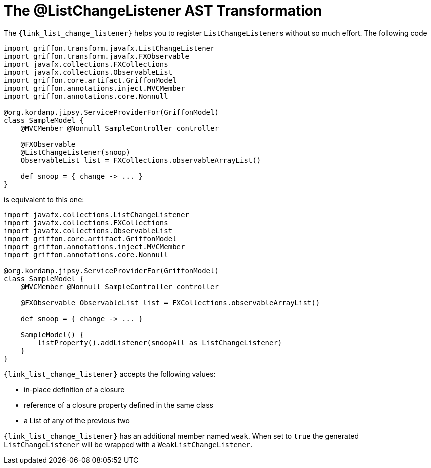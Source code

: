 
[[_models_list_change_listener_transformation]]
= The @ListChangeListener AST Transformation

The `{link_list_change_listener}` helps you to register ``ListChangeListener``s
without so much effort. The following code

[source,groovy,linenums,options="nowrap"]
----
import griffon.transform.javafx.ListChangeListener
import griffon.transform.javafx.FXObservable
import javafx.collections.FXCollections
import javafx.collections.ObservableList
import griffon.core.artifact.GriffonModel
import griffon.annotations.inject.MVCMember
import griffon.annotations.core.Nonnull

@org.kordamp.jipsy.ServiceProviderFor(GriffonModel)
class SampleModel {
    @MVCMember @Nonnull SampleController controller

    @FXObservable
    @ListChangeListener(snoop)
    ObservableList list = FXCollections.observableArrayList()

    def snoop = { change -> ... }
}
----

is equivalent to this one:

[source,groovy,linenums,options="nowrap"]
----
import javafx.collections.ListChangeListener
import javafx.collections.FXCollections
import javafx.collections.ObservableList
import griffon.core.artifact.GriffonModel
import griffon.annotations.inject.MVCMember
import griffon.annotations.core.Nonnull

@org.kordamp.jipsy.ServiceProviderFor(GriffonModel)
class SampleModel {
    @MVCMember @Nonnull SampleController controller

    @FXObservable ObservableList list = FXCollections.observableArrayList()

    def snoop = { change -> ... }

    SampleModel() {
        listProperty().addListener(snoopAll as ListChangeListener)
    }
}
----

`{link_list_change_listener}` accepts the following values:

 * in-place definition of a closure
 * reference of a closure property defined in the same class
 * a List of any of the previous two

`{link_list_change_listener}` has an additional member named `weak`. When set to `true` the generated `ListChangeListener` will
be wrapped with a `WeakListChangeListener`.

